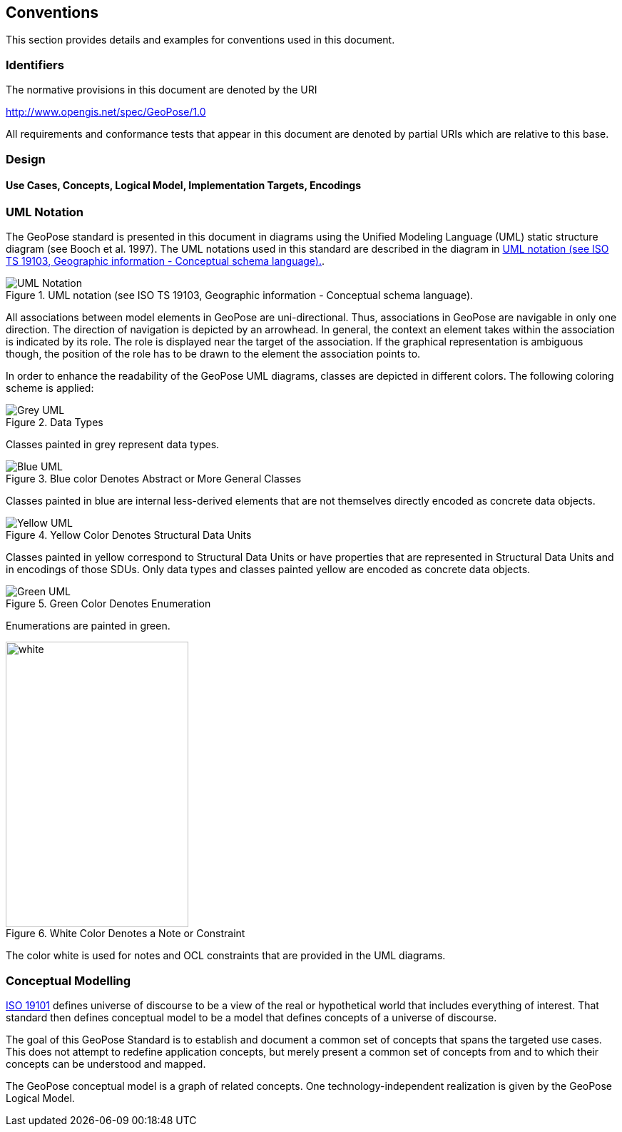 == Conventions

This section provides details and examples for conventions used in this document. 

=== Identifiers
The normative provisions in this document are denoted by the URI

http://www.opengis.net/spec/GeoPose/1.0

All requirements and conformance tests that appear in this document are denoted by partial URIs which are relative to this base.

=== Design

==== Use Cases, Concepts, Logical Model, Implementation Targets, Encodings
[[conventions-section]]

[[uml_notation_section]]
=== UML Notation

The GeoPose standard is presented in this document in diagrams using the Unified Modeling Language (UML) static structure diagram (see Booch et al. 1997). The UML notations used in this standard are described in the diagram in <<figure-1>>.

[[figure-1]]
.UML notation (see ISO TS 19103, Geographic information - Conceptual schema language).
image::images/UML_Notation.png[align ="center"]

All associations between model elements in GeoPose are uni-directional. Thus, associations in GeoPose are navigable in only one direction. The direction of navigation is depicted by an arrowhead. In general, the context an element takes within the association is indicated by its role. The role is displayed near the target of the association. If the graphical representation is ambiguous though, the position of the role has to be drawn to the element the association points to.


In order to enhance the readability of the GeoPose UML diagrams, classes are depicted in different colors. The following coloring scheme is applied:

[[]]
.Data Types
image::images/Grey_UML.png[align="center"]

Classes painted in grey represent data types.

[[]]
.Blue color Denotes Abstract or More General Classes
image::./images/Blue_UML.png[align="center"]

Classes painted in blue are internal less-derived elements that are not themselves directly encoded as concrete data objects.

[[]]
.Yellow Color Denotes Structural Data Units
image::./images/Yellow_UML.png[align="center"]

Classes painted in yellow correspond to Structural Data Units or have properties that are represented in Structural Data Units and in encodings of those SDUs. Only data types and classes painted yellow are encoded as concrete data objects.

[[]]
.Green Color Denotes Enumeration
image::images/Green_UML.png[align="center"]

Enumerations are painted in green.

[[]]
.White Color Denotes a Note or Constraint
image::images/White_UML.png[white,256,400,align="center"]

The color white is used for notes and OCL constraints that are provided in the UML diagrams.


[[conceptual-modeling-description]]
=== Conceptual Modelling

<<iso19101,ISO 19101>> defines universe of discourse to be a view of the real or hypothetical world that includes everything of interest.  That standard then defines conceptual model to be a model that defines concepts of a universe of discourse.

The goal of this GeoPose Standard is to establish and document a common set of concepts that spans the targeted use cases.  This does not attempt to redefine application concepts, but merely present a common set of concepts from and to which their concepts can be understood and mapped.

The GeoPose conceptual model is a graph of related concepts. One technology-independent realization is given by the GeoPose Logical Model.